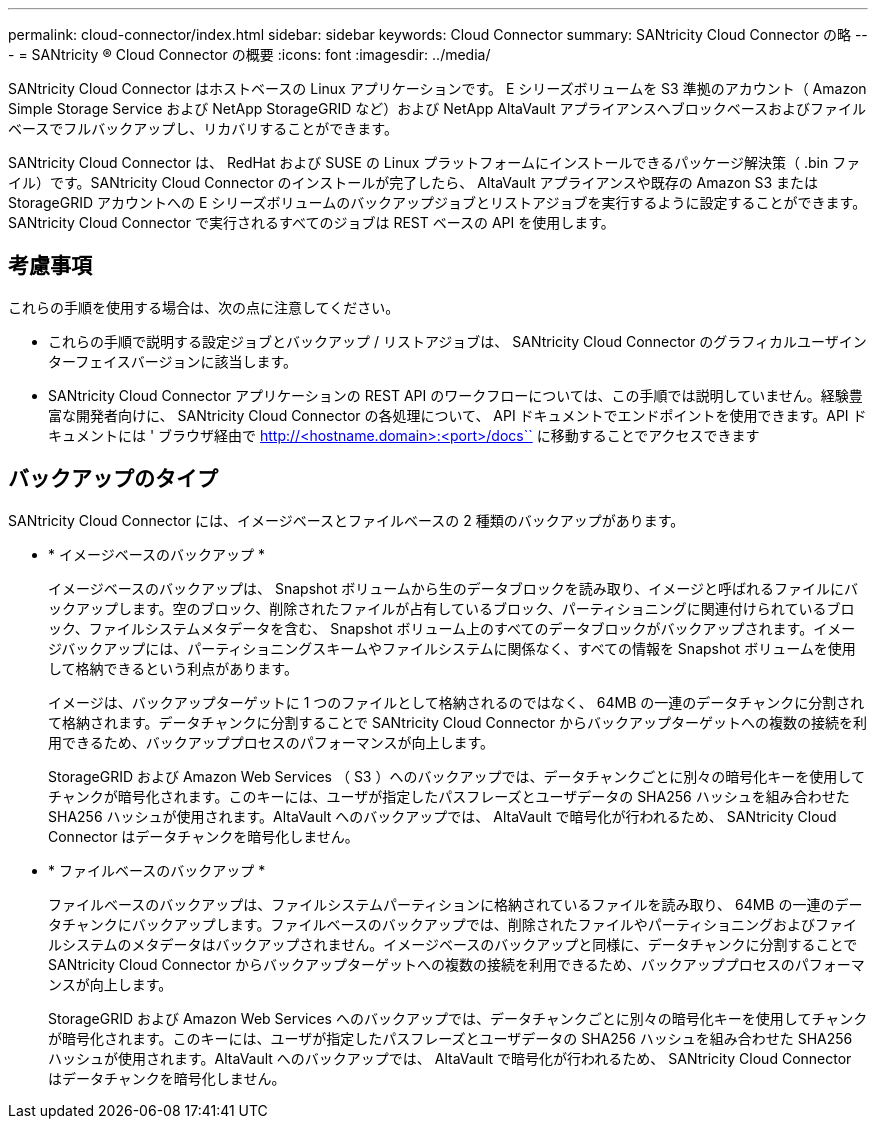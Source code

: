 ---
permalink: cloud-connector/index.html 
sidebar: sidebar 
keywords: Cloud Connector 
summary: SANtricity Cloud Connector の略 
---
= SANtricity ® Cloud Connector の概要
:icons: font
:imagesdir: ../media/


[role="lead"]
SANtricity Cloud Connector はホストベースの Linux アプリケーションです。 E シリーズボリュームを S3 準拠のアカウント（ Amazon Simple Storage Service および NetApp StorageGRID など）および NetApp AltaVault アプライアンスへブロックベースおよびファイルベースでフルバックアップし、リカバリすることができます。

SANtricity Cloud Connector は、 RedHat および SUSE の Linux プラットフォームにインストールできるパッケージ解決策（ .bin ファイル）です。SANtricity Cloud Connector のインストールが完了したら、 AltaVault アプライアンスや既存の Amazon S3 または StorageGRID アカウントへの E シリーズボリュームのバックアップジョブとリストアジョブを実行するように設定することができます。SANtricity Cloud Connector で実行されるすべてのジョブは REST ベースの API を使用します。



== 考慮事項

これらの手順を使用する場合は、次の点に注意してください。

* これらの手順で説明する設定ジョブとバックアップ / リストアジョブは、 SANtricity Cloud Connector のグラフィカルユーザインターフェイスバージョンに該当します。
* SANtricity Cloud Connector アプリケーションの REST API のワークフローについては、この手順では説明していません。経験豊富な開発者向けに、 SANtricity Cloud Connector の各処理について、 API ドキュメントでエンドポイントを使用できます。API ドキュメントには ' ブラウザ経由で http://<hostname.domain>:<port>/docs`` に移動することでアクセスできます




== バックアップのタイプ

SANtricity Cloud Connector には、イメージベースとファイルベースの 2 種類のバックアップがあります。

* * イメージベースのバックアップ *
+
イメージベースのバックアップは、 Snapshot ボリュームから生のデータブロックを読み取り、イメージと呼ばれるファイルにバックアップします。空のブロック、削除されたファイルが占有しているブロック、パーティショニングに関連付けられているブロック、ファイルシステムメタデータを含む、 Snapshot ボリューム上のすべてのデータブロックがバックアップされます。イメージバックアップには、パーティショニングスキームやファイルシステムに関係なく、すべての情報を Snapshot ボリュームを使用して格納できるという利点があります。

+
イメージは、バックアップターゲットに 1 つのファイルとして格納されるのではなく、 64MB の一連のデータチャンクに分割されて格納されます。データチャンクに分割することで SANtricity Cloud Connector からバックアップターゲットへの複数の接続を利用できるため、バックアッププロセスのパフォーマンスが向上します。

+
StorageGRID および Amazon Web Services （ S3 ）へのバックアップでは、データチャンクごとに別々の暗号化キーを使用してチャンクが暗号化されます。このキーには、ユーザが指定したパスフレーズとユーザデータの SHA256 ハッシュを組み合わせた SHA256 ハッシュが使用されます。AltaVault へのバックアップでは、 AltaVault で暗号化が行われるため、 SANtricity Cloud Connector はデータチャンクを暗号化しません。

* * ファイルベースのバックアップ *
+
ファイルベースのバックアップは、ファイルシステムパーティションに格納されているファイルを読み取り、 64MB の一連のデータチャンクにバックアップします。ファイルベースのバックアップでは、削除されたファイルやパーティショニングおよびファイルシステムのメタデータはバックアップされません。イメージベースのバックアップと同様に、データチャンクに分割することで SANtricity Cloud Connector からバックアップターゲットへの複数の接続を利用できるため、バックアッププロセスのパフォーマンスが向上します。

+
StorageGRID および Amazon Web Services へのバックアップでは、データチャンクごとに別々の暗号化キーを使用してチャンクが暗号化されます。このキーには、ユーザが指定したパスフレーズとユーザデータの SHA256 ハッシュを組み合わせた SHA256 ハッシュが使用されます。AltaVault へのバックアップでは、 AltaVault で暗号化が行われるため、 SANtricity Cloud Connector はデータチャンクを暗号化しません。



